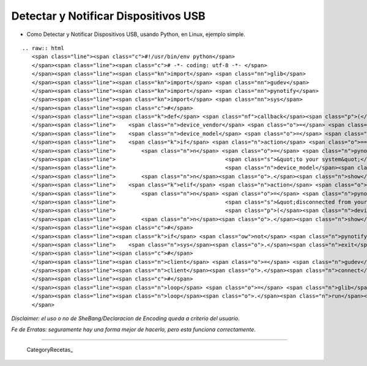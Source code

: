 
Detectar y Notificar Dispositivos USB
=====================================

* Como Detectar y Notificar Dispositivos USB, usando Python, en Linux, ejemplo simple.

::

   .. raw:: html
      <span class="line"><span class="c">#!/usr/bin/env python</span>
      </span><span class="line"><span class="c"># -*- coding: utf-8 -*- </span>
      </span><span class="line"><span class="kn">import</span> <span class="nn">glib</span>
      </span><span class="line"><span class="kn">import</span> <span class="nn">gudev</span>
      </span><span class="line"><span class="kn">import</span> <span class="nn">pynotify</span>
      </span><span class="line"><span class="kn">import</span> <span class="nn">sys</span>
      </span><span class="line"><span class="c">#</span>
      </span><span class="line"><span class="k">def</span> <span class="nf">callback</span><span class="p">(</span><span class="n">client</span><span class="p">,</span> <span class="n">action</span><span class="p">,</span> <span class="n">device</span><span class="p">,</span> <span class="n">user_data</span><span class="p">):</span>
      </span><span class="line">    <span class="n">device_vendor</span> <span class="o">=</span> <span class="n">device</span><span class="o">.</span><span class="n">get_property</span><span class="p">(</span><span class="s">&quot;ID_VENDOR_ENC&quot;</span><span class="p">)</span>
      </span><span class="line">    <span class="n">device_model</span> <span class="o">=</span> <span class="n">device</span><span class="o">.</span><span class="n">get_property</span><span class="p">(</span><span class="s">&quot;ID_MODEL_ENC&quot;</span><span class="p">)</span>
      </span><span class="line">    <span class="k">if</span> <span class="n">action</span> <span class="o">==</span> <span class="s">&quot;add&quot;</span><span class="p">:</span>
      </span><span class="line">        <span class="n">n</span> <span class="o">=</span> <span class="n">pynotify</span><span class="o">.</span><span class="n">Notification</span><span class="p">(</span><span class="s">&quot;USB Device Added&quot;</span><span class="p">,</span> <span class="s">&quot;</span><span class="si">%s</span><span class="s"> </span><span class="si">%s</span><span class="s"> is now connected &quot;</span>
      </span><span class="line">                                  <span class="s">&quot;to your system&quot;</span> <span class="o">%</span> <span class="p">(</span><span class="n">device_vendor</span><span class="p">,</span>
      </span><span class="line">                                  <span class="n">device_model</span><span class="p">))</span>
      </span><span class="line">        <span class="n">n</span><span class="o">.</span><span class="n">show</span><span class="p">()</span>
      </span><span class="line">    <span class="k">elif</span> <span class="n">action</span> <span class="o">==</span> <span class="s">&quot;remove&quot;</span><span class="p">:</span>
      </span><span class="line">        <span class="n">n</span> <span class="o">=</span> <span class="n">pynotify</span><span class="o">.</span><span class="n">Notification</span><span class="p">(</span><span class="s">&quot;USB Device Removed&quot;</span><span class="p">,</span> <span class="s">&quot;</span><span class="si">%s</span><span class="s"> </span><span class="si">%s</span><span class="s"> has been &quot;</span>
      </span><span class="line">                                  <span class="s">&quot;disconnected from your system&quot;</span> <span class="o">%</span>
      </span><span class="line">                                  <span class="p">(</span><span class="n">device_vendor</span><span class="p">,</span> <span class="n">device_model</span><span class="p">))</span>
      </span><span class="line">        <span class="n">n</span><span class="o">.</span><span class="n">show</span><span class="p">()</span>
      </span><span class="line"><span class="c">#</span>
      </span><span class="line"><span class="k">if</span> <span class="ow">not</span> <span class="n">pynotify</span><span class="o">.</span><span class="n">init</span><span class="p">(</span><span class="s">&quot;USB Device Notifier&quot;</span><span class="p">):</span>
      </span><span class="line">    <span class="n">sys</span><span class="o">.</span><span class="n">exit</span><span class="p">(</span><span class="s">&quot;Couldn&#39;t connect to the notification daemon!&quot;</span><span class="p">)</span>
      </span><span class="line"><span class="c">#</span>
      </span><span class="line"><span class="n">client</span> <span class="o">=</span> <span class="n">gudev</span><span class="o">.</span><span class="n">Client</span><span class="p">([</span><span class="s">&quot;usb/usb_device&quot;</span><span class="p">])</span>
      </span><span class="line"><span class="n">client</span><span class="o">.</span><span class="n">connect</span><span class="p">(</span><span class="s">&quot;uevent&quot;</span><span class="p">,</span> <span class="n">callback</span><span class="p">,</span> <span class="bp">None</span><span class="p">)</span>
      </span><span class="line"><span class="c">#</span>
      </span><span class="line"><span class="n">loop</span> <span class="o">=</span> <span class="n">glib</span><span class="o">.</span><span class="n">MainLoop</span><span class="p">()</span>
      </span><span class="line"><span class="n">loop</span><span class="o">.</span><span class="n">run</span><span class="p">()</span>
      </span>

*Disclaimer: el uso o no de SheBang/Declaracion de Encoding queda a criterio del usuario.*

*Fe de Erratas: seguramente hay una forma mejor de hacerlo, pero esta funciona correctamente.*

-------------------------



  CategoryRecetas_

